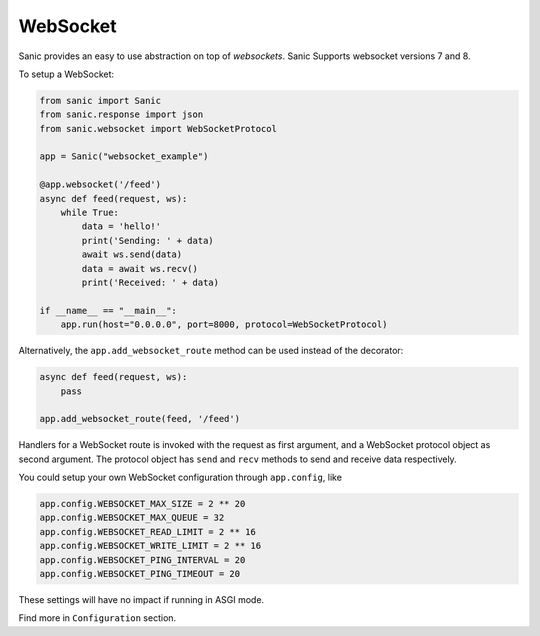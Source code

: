 WebSocket
=========

Sanic provides an easy to use abstraction on top of `websockets`.
Sanic Supports websocket versions 7 and 8.

To setup a WebSocket:

.. code:: python

    from sanic import Sanic
    from sanic.response import json
    from sanic.websocket import WebSocketProtocol

    app = Sanic("websocket_example")

    @app.websocket('/feed')
    async def feed(request, ws):
        while True:
            data = 'hello!'
            print('Sending: ' + data)
            await ws.send(data)
            data = await ws.recv()
            print('Received: ' + data)

    if __name__ == "__main__":
        app.run(host="0.0.0.0", port=8000, protocol=WebSocketProtocol)


Alternatively, the ``app.add_websocket_route`` method can be used instead of the
decorator:

.. code:: python

    async def feed(request, ws):
        pass

    app.add_websocket_route(feed, '/feed')


Handlers for a WebSocket route is invoked with the request as first argument, and a
WebSocket protocol object as second argument. The protocol object has ``send``
and ``recv`` methods to send and receive data respectively.


You could setup your own WebSocket configuration through ``app.config``, like

.. code:: python

    app.config.WEBSOCKET_MAX_SIZE = 2 ** 20
    app.config.WEBSOCKET_MAX_QUEUE = 32
    app.config.WEBSOCKET_READ_LIMIT = 2 ** 16
    app.config.WEBSOCKET_WRITE_LIMIT = 2 ** 16
    app.config.WEBSOCKET_PING_INTERVAL = 20
    app.config.WEBSOCKET_PING_TIMEOUT = 20

These settings will have no impact if running in ASGI mode.

Find more in ``Configuration`` section.
